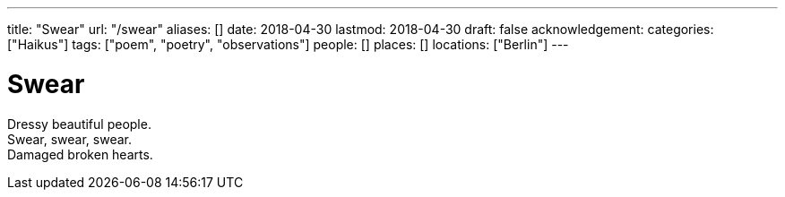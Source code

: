 ---
title: "Swear"
url: "/swear"
aliases: []
date: 2018-04-30
lastmod: 2018-04-30
draft: false
acknowledgement:
categories: ["Haikus"]
tags: ["poem", "poetry", "observations"]
people: []
places: []
locations: ["Berlin"]
---

= Swear

Dressy beautiful people. +
Swear, swear, swear. +
Damaged broken hearts.
